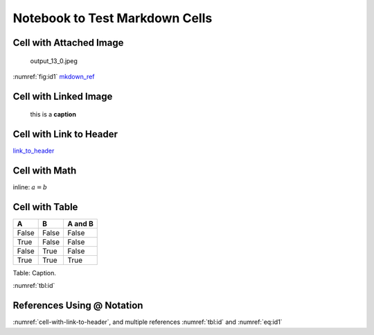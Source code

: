 
.. An html document created by ipypublish
   outline: ipypublish.templates.outline_schemas/rst_outline.rst.j2
   with segments:
   - nbsphinx-ipypublish-content: ipypublish sphinx content

Notebook to Test Markdown Cells
===============================

Cell with Attached Image
------------------------

.. figure:: nb_markdown_cells_files/attach_1_output_13_0.jpeg
   :alt: output\_13\_0.jpeg

   output\_13\_0.jpeg
:numref:`fig:id1` `mkdown\_ref <#fig:id1>`__

Cell with Linked Image
----------------------

.. figure:: nb_markdown_cells_files/logo_example.png
   :alt: this is a **caption**

   this is a **caption**

Cell with Link to Header
------------------------

`link\_to\_header <#cell-with-link-to-header>`__

Cell with Math
--------------

inline: :math:`a = b`

.. math::
   :nowrap:
   :label: eq:id1

   \begin{equation}a = b\end{equation}

.. math::
   :nowrap:

   \begin{align*}c &= d \\ other &= e\end{align*}

Cell with Table
---------------

.. _`tbl:id`:

+---------+---------+-----------+
| A       | B       | A and B   |
+=========+=========+===========+
| False   | False   | False     |
+---------+---------+-----------+
| True    | False   | False     |
+---------+---------+-----------+
| False   | True    | False     |
+---------+---------+-----------+
| True    | True    | True      |
+---------+---------+-----------+

Table: Caption.

:numref:`tbl:id`

References Using @ Notation
---------------------------

:numref:`cell-with-link-to-header`, and multiple references
:numref:`tbl:id` and :numref:`eq:id1`
